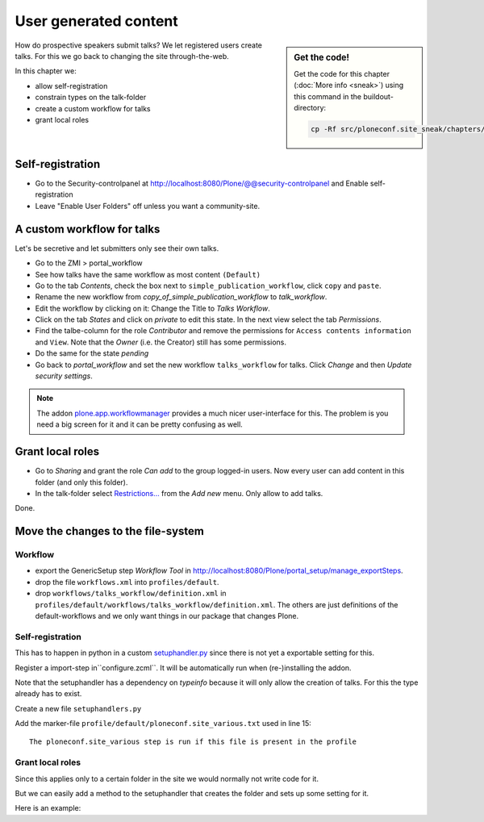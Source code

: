 User generated content
======================

.. sidebar:: Get the code!

    Get the code for this chapter (:doc:`More info <sneak>`) using this command in the buildout-directory:

    .. code-block:: bash

        cp -Rf src/ploneconf.site_sneak/chapters/26_user_generated_content/ src/ploneconf.site


How do prospective speakers submit talks? We let registered users create talks. For this we go back to changing the site through-the-web.

In this chapter we:

* allow self-registration
* constrain types on the talk-folder
* create a custom workflow for talks
* grant local roles


Self-registration
-----------------

* Go to the Security-controlpanel at http://localhost:8080/Plone/@@security-controlpanel and Enable self-registration
* Leave "Enable User Folders" off unless you want a community-site.


A custom workflow for talks
---------------------------

Let's be secretive and let submitters only see their own talks.

* Go to the ZMI > portal_workflow
* See how talks have the same workflow as most content ``(Default)``
* Go to the tab *Contents*, check the box next to ``simple_publication_workflow``, click ``copy`` and ``paste``.
* Rename the new workflow from *copy_of_simple_publication_workflow* to *talk_workflow*.
* Edit the workflow by clicking on it: Change the Title to *Talks Workflow*.
* Click on the tab *States* and click on *private* to edit this state. In the next view select the tab *Permissions*.
* Find the talbe-column for the role *Contributor* and remove the permissions for ``Access contents information`` and ``View``. Note that the *Owner* (i.e. the Creator) still has some permissions.
* Do the same for the state *pending*
* Go back to *portal_workflow* and set the new workflow ``talks_workflow`` for talks. Click *Change* and then *Update security settings*.

.. note::

    The addon `plone.app.workflowmanager <https://pypi.python.org/pypi/plone.app.workflowmanager>`_ provides a much nicer user-interface for this. The problem is you need a big screen for it and it can be pretty confusing as well.


Grant local roles
-----------------

* Go to *Sharing* and grant the role *Can add* to the group logged-in users. Now every user can add content in this folder (and only this folder).
* In the talk-folder select `Restrictions… <http://localhost:8081/Plone/talks/folder_constraintypes_form>`_ from the *Add new* menu. Only allow to add talks.

Done.


Move the changes to the file-system
-----------------------------------

Workflow
********

* export the GenericSetup step *Workflow Tool* in http://localhost:8080/Plone/portal_setup/manage_exportSteps.
* drop the file ``workflows.xml`` into ``profiles/default``.
* drop ``workflows/talks_workflow/definition.xml`` in ``profiles/default/workflows/talks_workflow/definition.xml``. The others are just definitions of the default-workflows and we only want things in our package that changes Plone.

Self-registration
*****************

This has to happen in python in a custom `setuphandler.py <http://docs.plone.org/develop/addons/components/genericsetup.html#custom-installer-code-setuphandlers-py>`_ since there is not yet a exportable setting for this.

Register a import-step in``configure.zcml``. It will be automatically run when (re-)installing the addon.

.. code-block:: xml
    :linenos:

    <genericsetup:importStep
      name="ploneconf.site"
      title="ploneconf.site special import handlers"
      description=""
      handler="ploneconf.site.setuphandlers.setupVarious">
        <depends name="typeinfo"/>
    </genericsetup:importStep>

Note that the setuphandler has a dependency on `typeinfo` because it will only allow the creation of talks. For this the type already has to exist.

Create a new file ``setuphandlers.py``

.. code-block:: python
    :linenos:

    # -*- coding: UTF-8 -*-
    from plone.app.controlpanel.security import ISecuritySchema
    from plone import api

    import logging

    PROFILE_ID = 'profile-ploneconf.site:default'
    logger = logging.getLogger('ploneconf.site')


    def setupVarious(context):

        # Ordinarily, GenericSetup handlers check for the existence of XML files.
        # Here, we are not parsing an XML file, but we use this text file as a
        # flag to check that we actually meant for this import step to be run.
        # The file is found in profiles/default.

        if context.readDataFile('ploneconf.site_various.txt') is None:
            return

        site = api.portal.get()
        set_up_security(site)


    def set_up_security(site):
        secSchema = ISecuritySchema(site)
        secSchema.set_enable_self_reg(True)


Add the marker-file ``profile/default/ploneconf.site_various.txt`` used in line 15::

    The ploneconf.site_various step is run if this file is present in the profile

Grant local roles
*****************

Since this applies only to a certain folder in the site we would normally not write code for it.

But we can easily add a method to the setuphandler that creates the folder and sets up some setting for it.

Here is an example:

.. code-block:: python
    :linenos:

    # -*- coding: UTF-8 -*-
    from plone.app.controlpanel.security import ISecuritySchema
    from plone import api
    from Products.CMFPlone.interfaces.constrains import ISelectableConstrainTypes
    from plone.app.dexterity.behaviors import constrains

    import logging

    PROFILE_ID = 'profile-ploneconf.site:default'
    logger = logging.getLogger('ploneconf.site')


    def setupVarious(context):

        # Ordinarily, GenericSetup handlers check for the existence of XML files.
        # Here, we are not parsing an XML file, but we use this text file as a
        # flag to check that we actually meant for this import step to be run.
        # The file is found in profiles/default.

        if context.readDataFile('ploneconf.site_various.txt') is None:
            return

        site = api.portal.get()
        set_up_security(site)
        set_up_content(site)


    def set_up_security(site):
        secSchema = ISecuritySchema(site)
        secSchema.set_enable_self_reg(True)


    def set_up_content(site):
        """Create and configure some initial content"""
        if 'talks' in site:
            return
        talks = api.content.create(
            container=site,
            type='Folder',
            id='talks',
            title='Talks')
        api.content.transition(talks, 'publish')
        api.group.grant_roles(
            groupname='AuthenticatedUsers',
            roles=['Contributor'],
            obj=talks)
        # Enable constraining
        behavior = ISelectableConstrainTypes(talks)
        behavior.setConstrainTypesMode(constrains.ENABLED)
        behavior.setLocallyAllowedTypes(['talk'])
        behavior.setImmediatelyAddableTypes(['talk'])
        logger.info("Created and configured %s" % talks.absolute_url())
